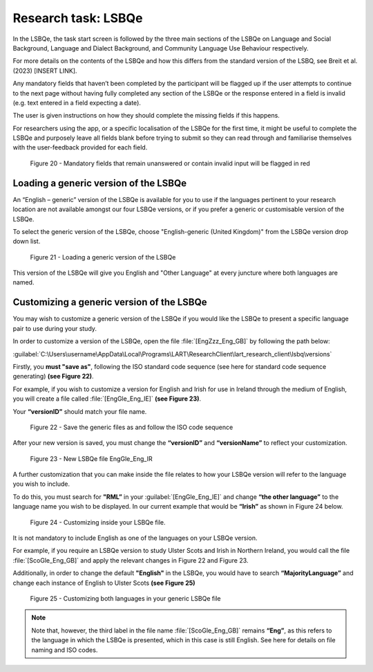 Research task: LSBQe
====================

In the LSBQe, the task start screen is followed by the three main sections of the LSBQe on Language and Social Background, Language and Dialect Background, and Community Language Use Behaviour respectively. 

For more details on the contents of the LSBQe and how this differs from the standard version of the LSBQ, see Breit et al. (2023) [INSERT LINK].  

.. ask about this link ^^

Any mandatory fields that haven’t been completed by the participant will be flagged up if the user attempts to continue
to the next page without having fully completed any section of the LSBQe or the response entered in a field is invalid 
(e.g. text entered in a field expecting a date). 

The user is given instructions on how they should complete the missing fields if this happens. 

For researchers using the app, or a specific localisation of the LSBQe for the first time, it might be useful to complete 
the LSBQe and purposely leave all fields blank before trying to submit so they can read through and familiarise themselves
with the user-feedback provided for each field.  

.. figure:: figures/lsbqefigure14.png
      :width: 600
      :alt: Screenshot of unanswered mandatory fields flagged in red.

      Figure 20 - Mandatory fields that remain unanswered or contain invalid input will be flagged in red

.. figure "15" will be merged with app presentation


Loading a generic version of the LSBQe
--------------------------------------

An “English – generic” version of the LSBQe is available for you to use if the languages pertinent to your research location are not available amongst our
four LSBQe versions, or if you prefer a generic or customisable version of the LSBQe.

To select the generic version of the LSBQe, choose "English-generic (United Kingdom)" from the LSBQe version drop down list.

.. figure:: figures/lsbqefigure16.png
      :width: 600
      :alt: Screenshot of loading a generic version of the LSBQe.

      Figure 21 - Loading a generic version of the LSBQe

This version of the LSBQe will give you English and "Other Language" at every juncture where both languages are named.

.. add figure 'for example' (below)

Customizing a generic version of the LSBQe
------------------------------------------

You may wish to customize a generic version of the LSBQe if you would like the LSBQe to present a specific language pair to use during your study.

In order to customize a version of the LSBQe, open the file :file:`[EngZzz_Eng_GB]` by following the path below:

:guilabel:`C:\Users\username\AppData\Local\Programs\LART\ResearchClient\lart_research_client\lsbq\versions`

.. insert screenshot of folder once available

Firstly, you **must "save as"**, following the ISO standard code sequence (see here for standard code sequence generating) **(see Figure 22)**.

For example, if you wish to customize a version for English and Irish for use in Ireland through the medium of English, you will create a file called
:file:`[EngGle_Eng_IE]` **(see Figure 23)**.  

Your **“versionID”** should match your file name.

.. figure:: figures/lsbqefigure17.png
      :width: 600
      :alt: Screenshot of saving generic files as

      Figure 22 - Save the generic files as and follow the ISO code sequence

After your new version is saved, you must change the **“versionID”** and **“versionName”**
to reflect your customization.

.. figure:: figures/lsbqefigure18.png
      :width: 600
      :alt: Screenshot of new LSBQe file

      Figure 23 - New LSBQe file EngGle_Eng_IR

A further customization that you can make inside the file relates to how your LSBQe version will refer to the language you wish to include. 

To do this, you must search for **"RML”** in your :guilabel:`[EngGle_Eng_IE]` and change **“the other language”** to the language name you wish to be displayed.
In our current example that would be **“Irish”** as shown in Figure 24 below.

.. figure:: figures/lsbqefigure19.png
      :width: 600
      :alt: Screenshot of saving generic files as

      Figure 24 - Customizing inside your LSBQe file.

It is not mandatory to include English as one of the languages on your LSBQe version.

For example, if you require an LSBQe version to study Ulster Scots and Irish in Northern Ireland, you would call the file :file:`[ScoGle_Eng_GB]`
and apply the relevant changes in Figure 22 and Figure 23.

Additionally, in order to change the default **"English"** in the LSBQe, you would have to search **“MajorityLanguage”** and change each instance of English to Ulster Scots 
**(see Figure 25)**

.. figure:: figures/lsbqefigure20.png
      :width: 600
      :alt: Screenshot of customizing both languages in your generic LSBQe file 

      Figure 25 - Customizing both languages in your generic LSBQe file

.. note::
    Note that, however, the third label in the file name :file:`[ScoGle_Eng_GB]` remains **“Eng”**, as this refers to the language in which the LSBQe is presented, which in this case is still English. 
    See here for details on file naming and ISO codes.

.. link to the relevant localisation section 

